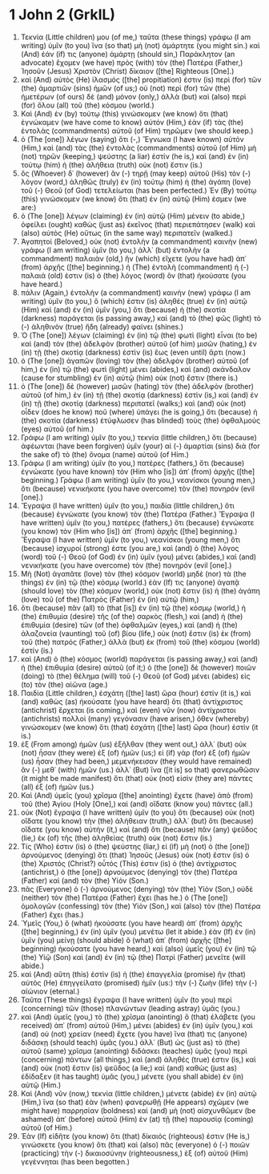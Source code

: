 * 1 John 2 (GrkIL)
:PROPERTIES:
:ID: GrkIL/62-1JN02
:END:

1. Τεκνία (Little children) μου (of me,) ταῦτα (these things) γράφω (I am writing) ὑμῖν (to you) ἵνα (so that) μὴ (not) ἁμάρτητε (you might sin.) καὶ (And) ἐάν (if) τις (anyone) ἁμάρτῃ (should sin,) Παράκλητον (an advocate) ἔχομεν (we have) πρὸς (with) τὸν (the) Πατέρα (Father,) Ἰησοῦν (Jesus) Χριστὸν (Christ) δίκαιον ([the] Righteous [One].)
2. καὶ (And) αὐτὸς (He) ἱλασμός ([the] propitiation) ἐστιν (is) περὶ (for) τῶν (the) ἁμαρτιῶν (sins) ἡμῶν (of us;) οὐ (not) περὶ (for) τῶν (the) ἡμετέρων (of ours) δὲ (and) μόνον (only,) ἀλλὰ (but) καὶ (also) περὶ (for) ὅλου (all) τοῦ (the) κόσμου (world.)
3. Καὶ (And) ἐν (by) τούτῳ (this) γινώσκομεν (we know) ὅτι (that) ἐγνώκαμεν (we have come to know) αὐτόν (Him,) ἐὰν (if) τὰς (the) ἐντολὰς (commandments) αὐτοῦ (of Him) τηρῶμεν (we should keep.)
4. ὁ (The [one]) λέγων (saying) ὅτι (-,) Ἔγνωκα (I have known) αὐτόν (Him,) καὶ (and) τὰς (the) ἐντολὰς (commandments) αὐτοῦ (of Him) μὴ (not) τηρῶν (keeping,) ψεύστης (a liar) ἐστίν (he is,) καὶ (and) ἐν (in) τούτῳ (him) ἡ (the) ἀλήθεια (truth) οὐκ (not) ἔστιν (is.)
5. ὃς (Whoever) δ᾽ (however) ἂν (-) τηρῇ (may keep) αὐτοῦ (His) τὸν (-) λόγον (word,) ἀληθῶς (truly) ἐν (in) τούτῳ (him) ἡ (the) ἀγάπη (love) τοῦ (-) Θεοῦ (of God) τετελείωται (has been perfected.) Ἐν (By) τούτῳ (this) γινώσκομεν (we know) ὅτι (that) ἐν (in) αὐτῷ (Him) ἐσμεν (we are:)
6. ὁ (The [one]) λέγων (claiming) ἐν (in) αὐτῷ (Him) μένειν (to abide,) ὀφείλει (ought) καθὼς (just as) ἐκεῖνος (that) περιεπάτησεν (walk) καὶ (also) αὐτὸς (He) οὕτως (in the same way) περιπατεῖν (walked.)
7. Ἀγαπητοί (Beloved,) οὐκ (not) ἐντολὴν (a commandment) καινὴν (new) γράφω (I am writing) ὑμῖν (to you,) ἀλλ᾽ (but) ἐντολὴν (a commandment) παλαιὰν (old,) ἣν (which) εἴχετε (you have had) ἀπ᾽ (from) ἀρχῆς ([the] beginning.) ἡ (The) ἐντολὴ (commandment) ἡ (-) παλαιά (old) ἐστιν (is) ὁ (the) λόγος (word) ὃν (that) ἠκούσατε (you have heard.)
8. πάλιν (Again,) ἐντολὴν (a commandment) καινὴν (new) γράφω (I am writing) ὑμῖν (to you,) ὅ (which) ἐστιν (is) ἀληθὲς (true) ἐν (in) αὐτῷ (Him) καὶ (and) ἐν (in) ὑμῖν (you,) ὅτι (because) ἡ (the) σκοτία (darkness) παράγεται (is passing away,) καὶ (and) τὸ (the) φῶς (light) τὸ (-) ἀληθινὸν (true) ἤδη (already) φαίνει (shines.)
9. Ὁ (The [one]) λέγων (claiming) ἐν (in) τῷ (the) φωτὶ (light) εἶναι (to be) καὶ (and) τὸν (the) ἀδελφὸν (brother) αὐτοῦ (of him) μισῶν (hating,) ἐν (in) τῇ (the) σκοτίᾳ (darkness) ἐστὶν (is) ἕως (even until) ἄρτι (now.)
10. ὁ (The [one]) ἀγαπῶν (loving) τὸν (the) ἀδελφὸν (brother) αὐτοῦ (of him,) ἐν (in) τῷ (the) φωτὶ (light) μένει (abides,) καὶ (and) σκάνδαλον (cause for stumbling) ἐν (in) αὐτῷ (him) οὐκ (not) ἔστιν (there is.)
11. ὁ (The [one]) δὲ (however) μισῶν (hating) τὸν (the) ἀδελφὸν (brother) αὐτοῦ (of him,) ἐν (in) τῇ (the) σκοτίᾳ (darkness) ἐστὶν (is,) καὶ (and) ἐν (in) τῇ (the) σκοτίᾳ (darkness) περιπατεῖ (walks;) καὶ (and) οὐκ (not) οἶδεν (does he know) ποῦ (where) ὑπάγει (he is going,) ὅτι (because) ἡ (the) σκοτία (darkness) ἐτύφλωσεν (has blinded) τοὺς (the) ὀφθαλμοὺς (eyes) αὐτοῦ (of him.)
12. Γράφω (I am writing) ὑμῖν (to you,) τεκνία (little children,) ὅτι (because) ἀφέωνται (have been forgiven) ὑμῖν (your) αἱ (-) ἁμαρτίαι (sins) διὰ (for the sake of) τὸ (the) ὄνομα (name) αὐτοῦ (of Him.)
13. Γράφω (I am writing) ὑμῖν (to you,) πατέρες (fathers,) ὅτι (because) ἐγνώκατε (you have known) τὸν (Him who [is]) ἀπ᾽ (from) ἀρχῆς ([the] beginning.) Γράφω (I am writing) ὑμῖν (to you,) νεανίσκοι (young men,) ὅτι (because) νενικήκατε (you have overcome) τὸν (the) πονηρόν (evil [one].)
14. Ἔγραψα (I have written) ὑμῖν (to you,) παιδία (little children,) ὅτι (because) ἐγνώκατε (you know) τὸν (the) Πατέρα (Father.) Ἔγραψα (I have written) ὑμῖν (to you,) πατέρες (fathers,) ὅτι (because) ἐγνώκατε (you know) τὸν (Him who [is]) ἀπ᾽ (from) ἀρχῆς ([the] beginning.) Ἔγραψα (I have written) ὑμῖν (to you,) νεανίσκοι (young men,) ὅτι (because) ἰσχυροί (strong) ἐστε (you are,) καὶ (and) ὁ (the) λόγος (word) τοῦ (-) Θεοῦ (of God) ἐν (in) ὑμῖν (you) μένει (abides,) καὶ (and) νενικήκατε (you have overcome) τὸν (the) πονηρόν (evil [one].)
15. Μὴ (Not) ἀγαπᾶτε (love) τὸν (the) κόσμον (world) μηδὲ (nor) τὰ (the things) ἐν (in) τῷ (the) κόσμῳ (world.) ἐάν (If) τις (anyone) ἀγαπᾷ (should love) τὸν (the) κόσμον (world,) οὐκ (not) ἔστιν (is) ἡ (the) ἀγάπη (love) τοῦ (of the) Πατρὸς (Father) ἐν (in) αὐτῷ (him,)
16. ὅτι (because) πᾶν (all) τὸ (that [is]) ἐν (in) τῷ (the) κόσμῳ (world,) ἡ (the) ἐπιθυμία (desire) τῆς (of the) σαρκὸς (flesh,) καὶ (and) ἡ (the) ἐπιθυμία (desire) τῶν (of the) ὀφθαλμῶν (eyes,) καὶ (and) ἡ (the) ἀλαζονεία (vaunting) τοῦ (of) βίου (life,) οὐκ (not) ἔστιν (is) ἐκ (from) τοῦ (the) πατρός (Father,) ἀλλὰ (but) ἐκ (from) τοῦ (the) κόσμου (world) ἐστίν (is.)
17. καὶ (And) ὁ (the) κόσμος (world) παράγεται (is passing away,) καὶ (and) ἡ (the) ἐπιθυμία (desire) αὐτοῦ (of it;) ὁ (the [one]) δὲ (however) ποιῶν (doing) τὸ (the) θέλημα (will) τοῦ (-) Θεοῦ (of God) μένει (abides) εἰς (to) τὸν (the) αἰῶνα (age.)
18. Παιδία (Little children,) ἐσχάτη ([the] last) ὥρα (hour) ἐστίν (it is,) καὶ (and) καθὼς (as) ἠκούσατε (you have heard) ὅτι (that) ἀντίχριστος (antichrist) ἔρχεται (is coming,) καὶ (even) νῦν (now) ἀντίχριστοι (antichrists) πολλοὶ (many) γεγόνασιν (have arisen,) ὅθεν (whereby) γινώσκομεν (we know) ὅτι (that) ἐσχάτη ([the] last) ὥρα (hour) ἐστίν (it is.)
19. ἐξ (From among) ἡμῶν (us) ἐξῆλθαν (they went out,) ἀλλ᾽ (but) οὐκ (not) ἦσαν (they were) ἐξ (of) ἡμῶν (us;) εἰ (if) γὰρ (for) ἐξ (of) ἡμῶν (us) ἦσαν (they had been,) μεμενήκεισαν (they would have remained) ἂν (-) μεθ᾽ (with) ἡμῶν (us.) ἀλλ᾽ (But) ἵνα ([it is] so that) φανερωθῶσιν (it might be made manifest) ὅτι (that) οὐκ (not) εἰσὶν (they are) πάντες (all) ἐξ (of) ἡμῶν (us.)
20. Καὶ (And) ὑμεῖς (you) χρῖσμα ([the] anointing) ἔχετε (have) ἀπὸ (from) τοῦ (the) Ἁγίου (Holy [One],) καὶ (and) οἴδατε (know you) πάντες (all.)
21. οὐκ (Not) ἔγραψα (I have written) ὑμῖν (to you) ὅτι (because) οὐκ (not) οἴδατε (you know) τὴν (the) ἀλήθειαν (truth,) ἀλλ᾽ (but) ὅτι (because) οἴδατε (you know) αὐτήν (it,) καὶ (and) ὅτι (because) πᾶν (any) ψεῦδος (lie,) ἐκ (of) τῆς (the) ἀληθείας (truth) οὐκ (not) ἔστιν (is.)
22. Τίς (Who) ἐστιν (is) ὁ (the) ψεύστης (liar,) εἰ (if) μὴ (not) ὁ (the [one]) ἀρνούμενος (denying) ὅτι (that) Ἰησοῦς (Jesus) οὐκ (not) ἔστιν (is) ὁ (the) Χριστός (Christ?) οὗτός (This) ἐστιν (is) ὁ (the) ἀντίχριστος (antichrist,) ὁ (the [one]) ἀρνούμενος (denying) τὸν (the) Πατέρα (Father) καὶ (and) τὸν (the) Υἱόν (Son.)
23. πᾶς (Everyone) ὁ (-) ἀρνούμενος (denying) τὸν (the) Υἱὸν (Son,) οὐδὲ (neither) τὸν (the) Πατέρα (Father) ἔχει (has he.) ὁ (The [one]) ὁμολογῶν (confessing) τὸν (the) Υἱὸν (Son,) καὶ (also) τὸν (the) Πατέρα (Father) ἔχει (has.)
24. Ὑμεῖς (You,) ὃ (what) ἠκούσατε (you have heard) ἀπ᾽ (from) ἀρχῆς ([the] beginning,) ἐν (in) ὑμῖν (you) μενέτω (let it abide.) ἐὰν (If) ἐν (in) ὑμῖν (you) μείνῃ (should abide) ὃ (what) ἀπ᾽ (from) ἀρχῆς ([the] beginning) ἠκούσατε (you have heard,) καὶ (also) ὑμεῖς (you) ἐν (in) τῷ (the) Υἱῷ (Son) καὶ (and) ἐν (in) τῷ (the) Πατρὶ (Father) μενεῖτε (will abide.)
25. καὶ (And) αὕτη (this) ἐστὶν (is) ἡ (the) ἐπαγγελία (promise) ἣν (that) αὐτὸς (He) ἐπηγγείλατο (promised) ἡμῖν (us:) τὴν (-) ζωὴν (life) τὴν (-) αἰώνιον (eternal.)
26. Ταῦτα (These things) ἔγραψα (I have written) ὑμῖν (to you) περὶ (concerning) τῶν (those) πλανώντων (leading astray) ὑμᾶς (you.)
27. καὶ (And) ὑμεῖς (you,) τὸ (the) χρῖσμα (anointing) ὃ (that) ἐλάβετε (you received) ἀπ᾽ (from) αὐτοῦ (Him,) μένει (abides) ἐν (in) ὑμῖν (you,) καὶ (and) οὐ (not) χρείαν (need) ἔχετε (you have) ἵνα (that) τις (anyone) διδάσκῃ (should teach) ὑμᾶς (you.) ἀλλ᾽ (But) ὡς (just as) τὸ (the) αὐτοῦ (same) χρῖσμα (anointing) διδάσκει (teaches) ὑμᾶς (you) περὶ (concerning) πάντων (all things,) καὶ (and) ἀληθές (true) ἐστιν (is,) καὶ (and) οὐκ (not) ἔστιν (is) ψεῦδος (a lie;) καὶ (and) καθὼς (just as) ἐδίδαξεν (it has taught) ὑμᾶς (you,) μένετε (you shall abide) ἐν (in) αὐτῷ (Him.)
28. Καὶ (And) νῦν (now,) τεκνία (little children,) μένετε (abide) ἐν (in) αὐτῷ (Him,) ἵνα (so that) ἐὰν (when) φανερωθῇ (He appears) σχῶμεν (we might have) παρρησίαν (boldness) καὶ (and) μὴ (not) αἰσχυνθῶμεν (be ashamed) ἀπ᾽ (before) αὐτοῦ (Him) ἐν (at) τῇ (the) παρουσίᾳ (coming) αὐτοῦ (of Him.)
29. Ἐὰν (If) εἰδῆτε (you know) ὅτι (that) δίκαιός (righteous) ἐστιν (He is,) γινώσκετε (you know) ὅτι (that) καὶ (also) πᾶς (everyone) ὁ (-) ποιῶν (practicing) τὴν (-) δικαιοσύνην (righteousness,) ἐξ (of) αὐτοῦ (Him) γεγέννηται (has been begotten.)

